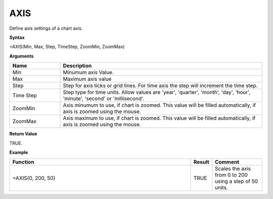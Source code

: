 
AXIS
-----------

Define axis settings of a chart axis.

**Syntax**

=AXIS(Min, Max, Step, TimeStep, ZoomMin, ZoomMax)

**Arguments**

.. list-table::
   :widths: 20 80
   :header-rows: 1

   * - Name
     - Description
   * - Min
     - Minumum axis Value.
   * - Max
     - Maximum axis value
   * - Step
     - Step for axis ticks or grid lines. For time axis the step will increment the time step.
   * - Time Step
     - Step type for time units. Allow values are 'year', 'quarter', 'month', 'day', 'hour', 'minute', 'second' or 'millisecond'.
   * - ZoomMin
     - Axis minumum to use, if chart is zoomed. This value will be filled automatically, if axis is zoomed using the mouse.
   * - ZoomMax
     - Axis maximum to use, if chart is zoomed. This value will be filled automatically, if axis is zoomed using the mouse.

**Return Value**

TRUE.

**Example**

.. list-table::
   :widths: 73 7 20
   :header-rows: 1

   * - Function
     - Result
     - Comment
   * - =AXIS(0, 200, 50)
     - TRUE
     - Scales the axis from 0 to 200 using a step of 50 units.

